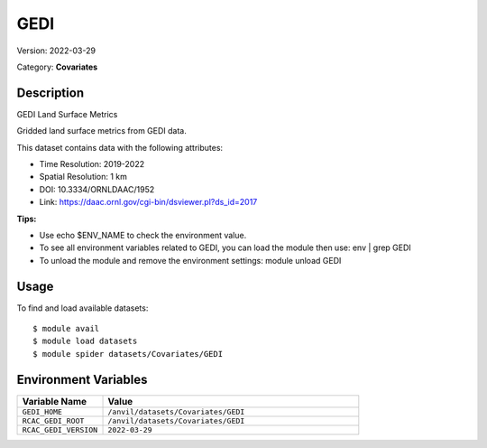 ====
GEDI
====

Version: 2022-03-29

Category: **Covariates**

Description
-----------

GEDI Land Surface Metrics

Gridded land surface metrics from GEDI data.

This dataset contains data with the following attributes:

* Time Resolution: 2019-2022

* Spatial Resolution: 1 km

* DOI: 10.3334/ORNLDAAC/1952

* Link: https://daac.ornl.gov/cgi-bin/dsviewer.pl?ds_id=2017

**Tips:**

* Use echo $ENV_NAME to check the environment value.

* To see all environment variables related to GEDI, you can load the module then use: env | grep GEDI

* To unload the module and remove the environment settings: module unload GEDI

Usage
-----

To find and load available datasets::

    $ module avail
    $ module load datasets
    $ module spider datasets/Covariates/GEDI

Environment Variables
-------------------

.. list-table::
   :header-rows: 1
   :widths: 25 75

   * - **Variable Name**
     - **Value**
   * - ``GEDI_HOME``
     - ``/anvil/datasets/Covariates/GEDI``
   * - ``RCAC_GEDI_ROOT``
     - ``/anvil/datasets/Covariates/GEDI``
   * - ``RCAC_GEDI_VERSION``
     - ``2022-03-29``
